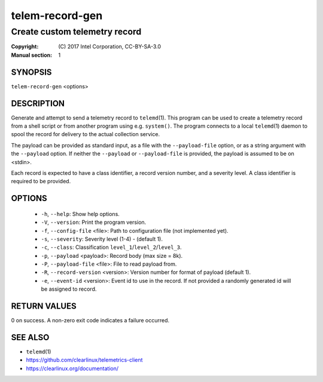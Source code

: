 ================
telem-record-gen
================

------------------------------
Create custom telemetry record
------------------------------

:Copyright: \(C) 2017 Intel Corporation, CC-BY-SA-3.0
:Manual section: 1


SYNOPSIS
========

``telem-record-gen`` <options>


DESCRIPTION
===========

Generate and attempt to send a telemetry record to ``telemd``\(1). This
program can be used to create a telemetry record from a shell script
or from another program using e.g. ``system()``. The program connects
to a local ``telemd``\(1) daemon to spool the record for delivery to
the actual collection service.

The payload can be provided as standard input, as a file with the
``--payload-file`` option, or as a string argument with the ``--payload``
option. If neither the ``--payload`` or ``--payload-file`` is provided,
the payload is assumed to be on <stdin>.

Each record is expected to have a class identifier, a record version
number, and a severity level. A class identifier is required to be
provided.


OPTIONS
=======

 * ``-h``, ``--help``:
   Show help options.

 * ``-V``, ``--version``:
   Print the program version.

 * ``-f``, ``--config-file`` <file>:
   Path to configuration file (not implemented yet).

 * ``-s``, ``--severity``:
   Severity level (1-4) - (default 1).

 * ``-c``, ``--class``:
   Classification ``level_1``/``level_2``/``level_3``.

 * ``-p``, ``--payload`` <payload>:
   Record body (max size = 8k).

 * ``-P``, ``--payload-file`` <file>:
   File to read payload from.

 * ``-R``, ``--record-version`` <version>:
   Version number for format of payload (default 1).

 * ``-e``, ``--event-id`` <version>:
   Event id to use in the record. If not provided a randomly generated id will be assigned to record.



RETURN VALUES
=============

0 on success. A non-zero exit code indicates a failure occurred.


SEE ALSO
========

* ``telemd``\(1)
* https://github.com/clearlinux/telemetrics-client
* https://clearlinux.org/documentation/

